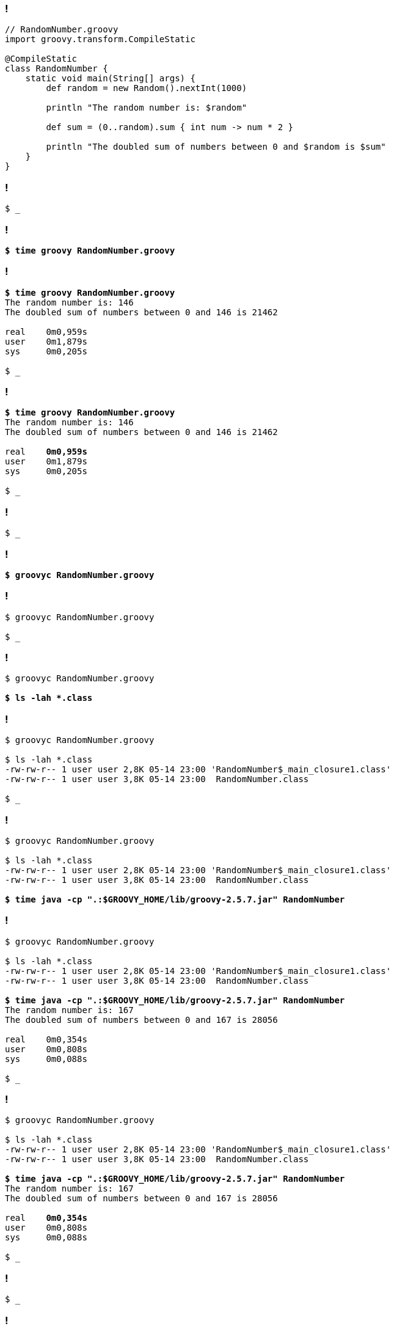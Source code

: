 
[transition="none",background-color="{bg1}"]
=== !

[source,groovy]
----
// RandomNumber.groovy
import groovy.transform.CompileStatic

@CompileStatic
class RandomNumber {
    static void main(String[] args) {
        def random = new Random().nextInt(1000)

        println "The random number is: $random"

        def sum = (0..random).sum { int num -> num * 2 }

        println "The doubled sum of numbers between 0 and $random is $sum"
    }
}
----

[transition="none",background-color="{bg1}"]
=== !

[source,bash,subs="quotes,macros"]
----
$ _
----

[transition="none",background-color="{bg1}"]
=== !

[source,bash,subs="quotes,macros"]
----
*$ time groovy RandomNumber.groovy*
----

[transition="none",background-color="{bg1}"]
=== !

[source,bash,subs="quotes,macros"]
----
*$ time groovy RandomNumber.groovy*
The random number is: 146
The doubled sum of numbers between 0 and 146 is 21462

real	0m0,959s
user	0m1,879s
sys	0m0,205s

$ _
----

[transition="none",background-color="{bg1}"]
=== !

[source,bash,subs="quotes,macros"]
----
*$ time groovy RandomNumber.groovy*
The random number is: 146
The doubled sum of numbers between 0 and 146 is 21462

real	[.mark]*0m0,959s*
user	0m1,879s
sys	0m0,205s

$ _
----

[transition="none",background-color="{bg1}"]
=== !

[source,bash,subs="quotes,macros"]
----
$ _
----

[transition="none",background-color="{bg1}"]
=== !

[source,bash,subs="quotes,macros"]
----
*$ groovyc RandomNumber.groovy*
----

[transition="none",background-color="{bg1}"]
=== !

[source,bash,subs="quotes,macros"]
----
$ groovyc RandomNumber.groovy

$ _
----

[transition="none",background-color="{bg1}"]
=== !

[source,bash,subs="quotes,macros"]
----
$ groovyc RandomNumber.groovy

*$ ls -lah *.class*
----

[transition="none",background-color="{bg1}"]
=== !

[source,bash,subs="quotes,macros"]
----
$ groovyc RandomNumber.groovy

$ ls -lah *.class
-rw-rw-r-- 1 user user 2,8K 05-14 23:00 'RandomNumber$_main_closure1.class'
-rw-rw-r-- 1 user user 3,8K 05-14 23:00  RandomNumber.class

$ _
----

[transition="none",background-color="{bg1}"]
=== !

[source,bash,subs="quotes,macros"]
----
$ groovyc RandomNumber.groovy

$ ls -lah *.class
-rw-rw-r-- 1 user user 2,8K 05-14 23:00 'RandomNumber$_main_closure1.class'
-rw-rw-r-- 1 user user 3,8K 05-14 23:00  RandomNumber.class

**$ time java -cp ".:$GROOVY_HOME/lib/groovy-2.5.7.jar" RandomNumber**
----

[transition="none",background-color="{bg1}"]
=== !

[source,bash,subs="quotes,macros"]
----
$ groovyc RandomNumber.groovy

$ ls -lah *.class
-rw-rw-r-- 1 user user 2,8K 05-14 23:00 'RandomNumber$_main_closure1.class'
-rw-rw-r-- 1 user user 3,8K 05-14 23:00  RandomNumber.class

**$ time java -cp ".:$GROOVY_HOME/lib/groovy-2.5.7.jar" RandomNumber**
The random number is: 167
The doubled sum of numbers between 0 and 167 is 28056

real	0m0,354s
user	0m0,808s
sys	0m0,088s

$ _
----

[transition="none",background-color="{bg1}"]
=== !

[source,bash,subs="quotes,macros"]
----
$ groovyc RandomNumber.groovy

$ ls -lah *.class
-rw-rw-r-- 1 user user 2,8K 05-14 23:00 'RandomNumber$_main_closure1.class'
-rw-rw-r-- 1 user user 3,8K 05-14 23:00  RandomNumber.class

**$ time java -cp ".:$GROOVY_HOME/lib/groovy-2.5.7.jar" RandomNumber**
The random number is: 167
The doubled sum of numbers between 0 and 167 is 28056

real	[.mark]**0m0,354s**
user	0m0,808s
sys	0m0,088s

$ _
----

[transition="none",background-color="{bg1}"]
=== !

[source,bash,subs="quotes,macros"]
----
$ _
----

[transition="none",background-color="{bg1}"]
=== !

[source,bash,subs="quotes,macros"]
----
$ *native-image*
----

[transition="none",background-color="{bg1}"]
=== !

[source,bash,subs="quotes,macros"]
----
$ native-image *--no-server*
----

[transition="none",background-color="{bg1}"]
=== !

[source,bash,subs="quotes,macros"]
----
$ native-image --no-server \
    *-cp ".:$GROOVY_HOME/lib/groovy-2.5.7.jar"*
----

[transition="none",background-color="{bg1}"]
=== !

[source,bash,subs="quotes,macros"]
----
$ native-image --no-server \
    -cp ".:$GROOVY_HOME/lib/groovy-2.5.7.jar" \
    *RandomNumber*
----

[transition="none",background-color="{bg1}"]
=== !

[source,bash,subs="quotes,macros"]
----
$ native-image --no-server \
    -cp ".:$GROOVY_HOME/lib/groovy-2.5.7.jar" \
    RandomNumber
[randomnumber:32448]    classlist:   2,436.23 ms
[randomnumber:32448]        (cap):     815.31 ms
[randomnumber:32448]        setup:   1,976.01 ms
[randomnumber:32448]     analysis:   8,237.69 ms
Warning: Aborting stand-alone image build. Unsupported features in 2 methods
Detailed message:
Error: com.oracle.svm.hosted.substitute.DeletedElementException: Unsupported method
java.lang.ClassLoader.defineClass(String, byte[], int, int, ProtectionDomain) is reachable: The declaring class of this element has been substituted, but this element is not present in the substitution class
To diagnose the issue, you can add the option --report-unsupported-elements-at-runtime. The unsupported element is then reported at run time when it is accessed the first time.
...
Warning: Image 'randomnumber' is a fallback image that requires a JDK
    for execution (use --no-fallback to suppress fallback image generation).

$ _
----

[transition="none",background-color="{bg1}"]
=== !

[source,bash,subs="quotes,macros"]
----
$ native-image --no-server \
    -cp ".:$GROOVY_HOME/lib/groovy-2.5.7.jar" \
    RandomNumber
[randomnumber:32448]    classlist:   2,436.23 ms
[randomnumber:32448]        (cap):     815.31 ms
[randomnumber:32448]        setup:   1,976.01 ms
[randomnumber:32448]     analysis:   8,237.69 ms
Warning: Aborting stand-alone image build. Unsupported features in 2 methods
Detailed message:
Error: com.oracle.svm.hosted.substitute.DeletedElementException: Unsupported method
java.lang.ClassLoader.defineClass(String, byte[], int, int, ProtectionDomain) is reachable: The declaring class of this element has been substituted, but this element is not present in the substitution class
To diagnose the issue, you can add the option [.mark]*--report-unsupported-elements-at-runtime*. The unsupported element is then reported at run time when it is accessed the first time.
...
Warning: Image 'randomnumber' is a fallback image that requires a JDK
    for execution (use --no-fallback to suppress fallback image generation).

$ _
----

[transition="none",background-color="{bg1}"]
=== !

[source,bash,subs="quotes,macros"]
----
$ native-image --no-server \
    -cp ".:$GROOVY_HOME/lib/groovy-2.5.7.jar" \
    RandomNumber
[randomnumber:32448]    classlist:   2,436.23 ms
[randomnumber:32448]        (cap):     815.31 ms
[randomnumber:32448]        setup:   1,976.01 ms
[randomnumber:32448]     analysis:   8,237.69 ms
Warning: Aborting stand-alone image build. Unsupported features in 2 methods
Detailed message:
Error: com.oracle.svm.hosted.substitute.DeletedElementException: Unsupported method
java.lang.ClassLoader.defineClass(String, byte[], int, int, ProtectionDomain) is reachable: The declaring class of this element has been substituted, but this element is not present in the substitution class
To diagnose the issue, you can add the option [.mark]*--report-unsupported-elements-at-runtime*. The unsupported element is then reported at run time when it is accessed the first time.
...
Warning: Image 'randomnumber' is a fallback image that requires a JDK
    for execution (use [.mark]*--no-fallback* to suppress fallback image generation).

$ _
----

[transition="none",background-color="{bg1}"]
=== !

[source,bash,subs="quotes,macros"]
----
$ native-image --no-server \
    -cp ".:$GROOVY_HOME/lib/groovy-2.5.7.jar" \
    RandomNumber
----

[transition="none",background-color="{bg1}"]
=== !

[source,bash,subs="quotes,macros"]
----
$ native-image --no-server \
    *--no-fallback* \
    -cp ".:$GROOVY_HOME/lib/groovy-2.5.7.jar" \
    RandomNumber
----

[transition="none",background-color="{bg1}"]
=== !

[source,bash,subs="quotes,macros"]
----
$ native-image --no-server \
    --no-fallback \
    *--report-unsupported-elements-at-runtime* \
    -cp ".:$GROOVY_HOME/lib/groovy-2.5.7.jar" \
    RandomNumber
----

[transition="none",background-color="{bg1}"]
=== !

[source,bash,subs="quotes,macros"]
----
$ native-image --no-server \
    --no-fallback \
    --report-unsupported-elements-at-runtime \
    -cp ".:$GROOVY_HOME/lib/groovy-2.5.7.jar" \
    RandomNumber
[randomnumber:15459]    classlist:   2,421.91 ms
[randomnumber:15459]     analysis:  15,830.52 ms
Error: Unsupported features in 3 methods
Detailed message:
Error: com.oracle.graal.pointsto.constraints.UnresolvedElementException:
Discovered unresolved method during parsing:
org.codehaus.groovy.control.XStreamUtils.serialize(java.lang.String, java.lang.Object).
To diagnose the issue you can use the --allow-incomplete-classpath option.

$ _
----

[transition="none",background-color="{bg1}"]
=== !

[source,bash,subs="quotes,macros"]
----
$ native-image --no-server \
    --no-fallback \
    --report-unsupported-elements-at-runtime \
    -cp ".:$GROOVY_HOME/lib/groovy-2.5.7.jar" \
    RandomNumber
[randomnumber:15459]    classlist:   2,421.91 ms
[randomnumber:15459]     analysis:  15,830.52 ms
Error: Unsupported features in 3 methods
Detailed message:
Error: com.oracle.graal.pointsto.constraints.UnresolvedElementException:
Discovered unresolved method during parsing:
org.codehaus.groovy.control.XStreamUtils.serialize(java.lang.String, java.lang.Object).
To diagnose the issue you can use the [.mark]*--allow-incomplete-classpath* option.

$ _
----

[transition="none",background-color="{bg1}"]
=== !

[source,bash,subs="quotes,macros"]
----
$ native-image --no-server \
    --no-fallback \
    --report-unsupported-elements-at-runtime \
    -cp ".:$GROOVY_HOME/lib/groovy-2.5.7.jar" \
    RandomNumber
----

[transition="none",background-color="{bg1}"]
=== !

[source,bash,subs="quotes,macros"]
----
$ native-image --no-server \
    --no-fallback \
    --report-unsupported-elements-at-runtime \
    *--allow-incomplete-classpath* \
    -cp ".:$GROOVY_HOME/lib/groovy-2.5.7.jar" \
    RandomNumber
----

[transition="none",background-color="{bg1}"]
=== !

[source,bash,subs="quotes,macros"]
----
$ native-image --no-server \
    --no-fallback \
    --report-unsupported-elements-at-runtime \
    --allow-incomplete-classpath \
    -cp ".:$GROOVY_HOME/lib/groovy-2.5.7.jar" \
    RandomNumber
[randomnumber:25925]    classlist:   2,415.95 ms
[randomnumber:25925]     analysis:  33,234.24 ms
Error: Unsupported features in 6 methods
Detailed message:
Error: com.oracle.graal.pointsto.constraints.UnsupportedFeatureException:
Invoke with MethodHandle argument could not be reduced to at most
a single call: java.lang.invoke.MethodHandle.bindTo(Object)
...
Error: type is not available in this platform: org.graalvm.nativeimage.hosted.Feature
Trace: 	object java.lang.Class[]
	object java.lang.invoke.MethodType
	object java.lang.invoke.MethodType$ConcurrentWeakInternSet$WeakEntry
	object java.util.concurrent.ConcurrentHashMap$Node
	object java.lang.invoke.MethodType$ConcurrentWeakInternSet
	method java.lang.invoke.MethodType.makeImpl(Class, Class[], boolean)#

$ _
----

[transition="none",background-color="{bg1}"]
=== !

[source,bash,subs="quotes,macros"]
----
$ native-image --no-server \
    --no-fallback \
    --report-unsupported-elements-at-runtime \
    --allow-incomplete-classpath \
    -cp ".:$GROOVY_HOME/lib/groovy-2.5.7.jar" \
    RandomNumber
----

[transition="none",background-color="{bg1}"]
=== !

[source,bash,subs="quotes,macros"]
----
$ native-image --no-server \
    --no-fallback \
    --report-unsupported-elements-at-runtime \
    --allow-incomplete-classpath \
    *--initialize-at-build-time* \
    -cp ".:$GROOVY_HOME/lib/groovy-2.5.7.jar" \
    RandomNumber
----

[transition="none",background-color="{bg1}"]
=== !

[source,bash,subs="quotes,macros"]
----
$ native-image --no-server \
    --no-fallback \
    --report-unsupported-elements-at-runtime \
    --allow-incomplete-classpath \
    --initialize-at-build-time \
    -cp ".:$GROOVY_HOME/lib/groovy-2.5.7.jar" \
    RandomNumber
[randomnumber:31487]    classlist:   2,445.92 ms
[randomnumber:31487]        (cap):     816.43 ms
[randomnumber:31487]        setup:   1,983.95 ms
Warning: class initialization of class org.codehaus.groovy.control.XStreamUtils failed with exception java.lang.NoClassDefFoundError: com/thoughtworks/xstream/io/HierarchicalStreamDriver. This class will be initialized at run time because either option --report-unsupported-elements-at-runtime or option --allow-incomplete-classpath is used for image building. Use the option --initialize-at-run-time=org.codehaus.groovy.control.XStreamUtils to explicitly request delayed initialization of this class.
Warning: class initialization of class groovy.grape.GrapeIvy failed with exception java.lang.NoClassDefFoundError: org/apache/ivy/core/module/descriptor/DependencyDescriptor. This class will be initialized at run time because either option --report-unsupported-elements-at-runtime or option --allow-incomplete-classpath is used for image building. Use the option --initialize-at-run-time=groovy.grape.GrapeIvy to explicitly request delayed initialization of this class.
[randomnumber:31487]     analysis:  25,234.32 ms
...
[randomnumber:31487]      compile:  26,199.19 ms
[randomnumber:31487]        image:   1,896.69 ms
[randomnumber:31487]        write:     345.78 ms
[randomnumber:31487]      [total]:  60,623.87 ms

$ _
----

[transition="none",background-color="{bg1}"]
=== !

[source,bash,subs="quotes,macros"]
----
$ native-image --no-server \
    --no-fallback \
    --report-unsupported-elements-at-runtime \
    --allow-incomplete-classpath \
    --initialize-at-build-time \
    -cp ".:$GROOVY_HOME/lib/groovy-2.5.7.jar" \
    RandomNumber
[randomnumber:31487]    classlist:   2,445.92 ms
[randomnumber:31487]        (cap):     816.43 ms
[randomnumber:31487]        setup:   1,983.95 ms
Warning: class initialization of class org.codehaus.groovy.control.XStreamUtils failed with exception java.lang.NoClassDefFoundError: com/thoughtworks/xstream/io/HierarchicalStreamDriver. This class will be initialized at run time because either option --report-unsupported-elements-at-runtime or option --allow-incomplete-classpath is used for image building. Use the option --initialize-at-run-time=org.codehaus.groovy.control.XStreamUtils to explicitly request delayed initialization of this class.
Warning: class initialization of class groovy.grape.GrapeIvy failed with exception java.lang.NoClassDefFoundError: org/apache/ivy/core/module/descriptor/DependencyDescriptor. This class will be initialized at run time because either option --report-unsupported-elements-at-runtime or option --allow-incomplete-classpath is used for image building. Use the option --initialize-at-run-time=groovy.grape.GrapeIvy to explicitly request delayed initialization of this class.
[randomnumber:31487]     analysis:  25,234.32 ms
...
[randomnumber:31487]      compile:  26,199.19 ms
[randomnumber:31487]        image:   1,896.69 ms
[randomnumber:31487]        write:     345.78 ms
[randomnumber:31487]      [total]:  [.mark]*60,623.87 ms*

$ _
----

[transition="none",background-color="{bg1}"]
=== !

[source,bash,subs="quotes,macros"]
----
$ native-image --no-server \
    --no-fallback \
    --report-unsupported-elements-at-runtime \
    --allow-incomplete-classpath \
    --initialize-at-build-time \
    -cp ".:$GROOVY_HOME/lib/groovy-2.5.7.jar" \
    RandomNumber
[randomnumber:31487]    classlist:   2,445.92 ms
[randomnumber:31487]        (cap):     816.43 ms
[randomnumber:31487]        setup:   1,983.95 ms
[.mark]#Warning: class initialization of class org.codehaus.groovy.control.XStreamUtils failed with exception java.lang.NoClassDefFoundError: com/thoughtworks/xstream/io/HierarchicalStreamDriver. This class will be initialized at run time because either option --report-unsupported-elements-at-runtime or option --allow-incomplete-classpath is used for image building. Use the option --initialize-at-run-time=org.codehaus.groovy.control.XStreamUtils to explicitly request delayed initialization of this class.#
[.mark]#Warning: class initialization of class groovy.grape.GrapeIvy failed with exception java.lang.NoClassDefFoundError: org/apache/ivy/core/module/descriptor/DependencyDescriptor. This class will be initialized at run time because either option --report-unsupported-elements-at-runtime or option --allow-incomplete-classpath is used for image building. Use the option --initialize-at-run-time=groovy.grape.GrapeIvy to explicitly request delayed initialization of this class.#
[randomnumber:31487]     analysis:  25,234.32 ms
...
[randomnumber:31487]      compile:  26,199.19 ms
[randomnumber:31487]        image:   1,896.69 ms
[randomnumber:31487]        write:     345.78 ms
[randomnumber:31487]      [total]:  [.mark]*60,623.87 ms*

$ _
----

[transition="none",background-color="{bg1}"]
=== !

[source,bash,subs="quotes,macros"]
----
$ native-image --no-server \
    --no-fallback \
    --report-unsupported-elements-at-runtime \
    --allow-incomplete-classpath \
    --initialize-at-build-time \
    -cp ".:$GROOVY_HOME/lib/groovy-2.5.7.jar" \
    RandomNumber
----

[transition="none",background-color="{bg1}"]
=== !

[source,bash,subs="quotes,macros"]
----
$ native-image --no-server \
    --no-fallback \
    --report-unsupported-elements-at-runtime \
    --allow-incomplete-classpath \
    --initialize-at-build-time \
    *--initialize-at-run-time=org.codehaus.groovy.control.XStreamUtils,groovy.grape.GrapeIvy* \
    -cp ".:$GROOVY_HOME/lib/groovy-2.5.7.jar" \
    RandomNumber
----

[transition="none",background-color="{bg1}"]
=== !

[source,bash,subs="quotes,macros"]
----
$ native-image --no-server \
    --no-fallback \
    --report-unsupported-elements-at-runtime \
    --allow-incomplete-classpath \
    --initialize-at-build-time \
    --initialize-at-run-time=org.codehaus.groovy.control.XStreamUtils,groovy.grape.GrapeIvy \
    -cp ".:$GROOVY_HOME/lib/groovy-2.5.7.jar" \
    RandomNumber
[randomnumber:28584]    classlist:   2,407.72 ms
[randomnumber:28584]        (cap):     828.62 ms
[randomnumber:28584]        setup:   1,932.60 ms
[randomnumber:28584]   (typeflow):  11,163.81 ms
[randomnumber:28584]    (objects):  13,111.40 ms
....
[randomnumber:28584]      compile:  25,751.85 ms
[randomnumber:28584]        image:   2,175.32 ms
[randomnumber:28584]        write:     317.75 ms
[randomnumber:28584]      [total]:  61,381.94 ms

$ _
----

[transition="none",background-color="{bg1}"]
=== !

[source,bash,subs="quotes,macros"]
----
$ native-image --no-server \
    --no-fallback \
    --report-unsupported-elements-at-runtime \
    --allow-incomplete-classpath \
    --initialize-at-build-time \
    --initialize-at-run-time=org.codehaus.groovy.control.XStreamUtils,groovy.grape.GrapeIvy \
    -cp ".:$GROOVY_HOME/lib/groovy-2.5.7.jar" \
    RandomNumber
[randomnumber:28584]    classlist:   2,407.72 ms
[randomnumber:28584]        (cap):     828.62 ms
[randomnumber:28584]        setup:   1,932.60 ms
[randomnumber:28584]   (typeflow):  11,163.81 ms
[randomnumber:28584]    (objects):  13,111.40 ms
....
[randomnumber:28584]      compile:  25,751.85 ms
[randomnumber:28584]        image:   2,175.32 ms
[randomnumber:28584]        write:     317.75 ms
[randomnumber:28584]      [total]:  [.mark]*61,381.94 ms*

$ _
----

[transition="none",background-color="{bg1}"]
=== !

[source,bash,subs="quotes,macros"]
----
$ _
----

[transition="none",background-color="{bg1}"]
=== !

[source,bash,subs="quotes,macros"]
----
*$ ls -lah randomnumber*
----

[transition="none",background-color="{bg1}"]
=== !

[source,bash,subs="quotes,macros"]
----
$ ls -lah randomnumber
-rwxrwxr-x 1 wololock wololock 21M 05-14 23:29 [.green]*randomnumber*

$ _
----

[transition="none",background-color="{bg1}"]
=== !

[source,bash,subs="quotes,macros"]
----
$ ls -lah randomnumber
-rwxrwxr-x 1 wololock wololock 21M 05-14 23:29 [.green]*randomnumber*

*$ ./randomnumber*
----

[transition="none",background-color="{bg1}"]
=== !

[source,bash,subs="quotes,macros"]
----
$ ls -lah randomnumber
-rwxrwxr-x 1 wololock wololock 21M 05-14 23:29 [.green]*randomnumber*

*$ ./randomnumber*
The random number is: 624
Exception in thread "main" groovy.lang.MissingMethodException: No signature
of method: RandomNumber$_main_closure1.doCall() is applicable for argument types: (Integer) values: [0]
Possible solutions: findAll(), findAll(), isCase(java.lang.Object), isCase(java.lang.Object)
	at org.codehaus.groovy.runtime.metaclass.ClosureMetaClass.invokeMethod(ClosureMetaClass.java:255)
	at groovy.lang.MetaClassImpl.invokeMethod(MetaClassImpl.java:1041)
	at groovy.lang.Closure.call(Closure.java:405)
	at org.codehaus.groovy.runtime.DefaultGroovyMethods.sum(DefaultGroovyMethods.java:6648)
	at org.codehaus.groovy.runtime.DefaultGroovyMethods.sum(DefaultGroovyMethods.java:6548)
	at RandomNumber.main(RandomNumber.groovy:7)

$ _
----

[transition="none",background-color="{bg1}"]
=== !

[source,bash,subs="quotes,macros"]
----
$ ls -lah randomnumber
-rwxrwxr-x 1 wololock wololock 21M 05-14 23:29 [.green]*randomnumber*

*$ ./randomnumber*
The random number is: 624
Exception in thread "main" groovy.lang.MissingMethodException: No signature
of method: [.mark]#RandomNumber$_main_closure1.doCall()# is applicable for argument types: (Integer) values: [0]
Possible solutions: findAll(), findAll(), isCase(java.lang.Object), isCase(java.lang.Object)
	at org.codehaus.groovy.runtime.metaclass.ClosureMetaClass.invokeMethod(ClosureMetaClass.java:255)
	at groovy.lang.MetaClassImpl.invokeMethod(MetaClassImpl.java:1041)
	at groovy.lang.Closure.call(Closure.java:405)
	at org.codehaus.groovy.runtime.DefaultGroovyMethods.sum(DefaultGroovyMethods.java:6648)
	at org.codehaus.groovy.runtime.DefaultGroovyMethods.sum(DefaultGroovyMethods.java:6548)
	at RandomNumber.main(RandomNumber.groovy:7)

$ _
----

[transition="none",background-color="{bg1}"]
=== !

[source,groovy]
----
// RandomNumber.groovy
import groovy.transform.CompileStatic

@CompileStatic
class RandomNumber {
    static void main(String[] args) {
        def random = new Random().nextInt(1000)

        println "The random number is: $random"

        def sum = (0..random).sum { int num -> num * 2 }

        println "The doubled sum of numbers between 0 and $random is $sum"
    }
}
----

[transition="none",background-color="{bg1}"]
=== !

[source,groovy,subs="quotes"]
----
// RandomNumber.groovy
import groovy.transform.CompileStatic

@CompileStatic
class RandomNumber {
    static void main(String[] args) {
        def random = new Random().nextInt(1000)

        println "The random number is: $random"

        def sum = (0..random).sum [.mark]**{ int num -> num * 2 }**

        println "The doubled sum of numbers between 0 and $random is $sum"
    }
}
----

[transition="none",background-color="{bg1}"]
=== !

[source,bash,subs="quotes,macros"]
----
$ ls -lah randomnumber
-rwxrwxr-x 1 wololock wololock 21M 05-14 23:29 [.green]*randomnumber*

*$ ./randomnumber*
The random number is: 624
Exception in thread "main" groovy.lang.MissingMethodException: No signature
of method: [.mark]#RandomNumber$_main_closure1.doCall()# is applicable for argument types: (Integer) values: [0]
Possible solutions: findAll(), findAll(), isCase(java.lang.Object), isCase(java.lang.Object)
	at org.codehaus.groovy.runtime.metaclass.ClosureMetaClass.invokeMethod(ClosureMetaClass.java:255)
	at groovy.lang.MetaClassImpl.invokeMethod(MetaClassImpl.java:1041)
	at groovy.lang.Closure.call(Closure.java:405)
	at org.codehaus.groovy.runtime.DefaultGroovyMethods.sum(DefaultGroovyMethods.java:6648)
	at org.codehaus.groovy.runtime.DefaultGroovyMethods.sum(DefaultGroovyMethods.java:6548)
	at RandomNumber.main(RandomNumber.groovy:7)

$ _
----

[transition="none",background-color="{bg1}"]
=== !

[source,bash,subs="quotes,macros"]
----
$ _
----


[transition="none",background-color="{bg1}"]
=== !

[source,bash,subs="quotes,macros"]
----
*$ vim reflections.json*
----

[transition="none",background-color="{bg1}"]
=== !

[source,bash,subs="quotes,macros"]
----
|
[.purple]#~
~
~
~
~
~
~
~
~
~
~
~#
----

[transition="none",background-color="{bg1}"]
=== !

[source,bash,subs="quotes,macros"]
----
[
  {
    "name": "RandomNumber$_main_closure1",
    "allDeclaredConstructors": true,
    "allPublicConstructors": true,
    "allDeclaredMethods": true,
    "allPublicMethods": true
  }
]
[.purple]#~
~
~
~#
----

[transition="none",background-color="{bg1}"]
=== !

[source,bash,subs="quotes,macros"]
----
$ vim reflections.json

$ _
----

[transition="none",background-color="{bg1}"]
=== !

[source,bash,subs="quotes,macros"]
----
$ vim reflections.json

$ native-image --no-server \
    --no-fallback \
    --report-unsupported-elements-at-runtime \
    --allow-incomplete-classpath \
    --initialize-at-build-time \
    --initialize-at-run-time=org.codehaus.groovy.control.XStreamUtils,groovy.grape.GrapeIvy \
    -cp ".:$GROOVY_HOME/lib/groovy-2.5.7.jar" \
    RandomNumber
----

[transition="none",background-color="{bg1}"]
=== !

[source,bash,subs="quotes,macros"]
----
$ vim reflections.json

$ native-image --no-server \
    --no-fallback \
    --report-unsupported-elements-at-runtime \
    --allow-incomplete-classpath \
    --initialize-at-build-time \
    --initialize-at-run-time=org.codehaus.groovy.control.XStreamUtils,groovy.grape.GrapeIvy \
    *-H:ReflectionConfigurationFiles=reflections.json* \
    -cp ".:$GROOVY_HOME/lib/groovy-2.5.7.jar" \
    RandomNumber
----

[transition="none",background-color="{bg1}"]
=== !

[source,bash,subs="quotes,macros"]
----
$ vim reflections.json

$ native-image --no-server \
    --no-fallback \
    --report-unsupported-elements-at-runtime \
    --allow-incomplete-classpath \
    --initialize-at-build-time \
    --initialize-at-run-time=org.codehaus.groovy.control.XStreamUtils,groovy.grape.GrapeIvy \
    -H:ReflectionConfigurationFiles=reflections.json \
    -cp ".:$GROOVY_HOME/lib/groovy-2.5.7.jar" \
    RandomNumber
[randomnumber:7680]    classlist:   2,368.40 ms
[randomnumber:7680]        (cap):     890.32 ms
[randomnumber:7680]        setup:   2,025.75 ms
[randomnumber:7680]   (typeflow):  11,078.72 ms
...
[randomnumber:7680]      compile:  30,400.57 ms
[randomnumber:7680]        image:   2,603.14 ms
[randomnumber:7680]        write:     317.86 ms
[randomnumber:7680]      [total]:  67,206.07 ms

$ _
----

[transition="none",background-color="{bg1}"]
=== !

[source,bash,subs="quotes,macros"]
----
$ vim reflections.json

$ native-image --no-server \
    --no-fallback \
    --report-unsupported-elements-at-runtime \
    --allow-incomplete-classpath \
    --initialize-at-build-time \
    --initialize-at-run-time=org.codehaus.groovy.control.XStreamUtils,groovy.grape.GrapeIvy \
    -H:ReflectionConfigurationFiles=reflections.json \
    -cp ".:$GROOVY_HOME/lib/groovy-2.5.7.jar" \
    RandomNumber
[randomnumber:7680]    classlist:   2,368.40 ms
[randomnumber:7680]        (cap):     890.32 ms
[randomnumber:7680]        setup:   2,025.75 ms
[randomnumber:7680]   (typeflow):  11,078.72 ms
...
[randomnumber:7680]      compile:  30,400.57 ms
[randomnumber:7680]        image:   2,603.14 ms
[randomnumber:7680]        write:     317.86 ms
[randomnumber:7680]      [total]:  [.mark]*67,206.07 ms*

$ _
----

[transition="none",background-color="{bg1}"]
=== !

[source,bash,subs="quotes,macros"]
----
$ _
----

[transition="none",background-color="{bg1}"]
=== !

[source,bash,subs="quotes,macros"]
----
*$ ./randomnumber*
----

[transition="none",background-color="{bg1}"]
=== !

[source,bash,subs="quotes,macros"]
----
*$ ./randomnumber*
The random number is: 30
java.lang.ClassNotFoundException: org.codehaus.groovy.runtime.dgm$521
    at com.oracle.svm.core.hub.ClassForNameSupport.forName(ClassForNameSupport.java:51)
    ...
    at groovy.lang.MetaClassImpl.invokeMethod(MetaClassImpl.java:1041)
    at org.codehaus.groovy.runtime.DefaultGroovyMethods.sum(DefaultGroovyMethods.java:6655)
    at org.codehaus.groovy.runtime.DefaultGroovyMethods.sum(DefaultGroovyMethods.java:6548)
    at RandomNumber.main(RandomNumber.groovy:7)
Exception in thread "main" groovy.lang.GroovyRuntimeException: Failed to create DGM method proxy : java.lang.ClassNotFoundException: org.codehaus.groovy.runtime.dgm$521
    at org.codehaus.groovy.reflection.GeneratedMetaMethod$Proxy.createProxy(GeneratedMetaMethod.java:106)
    ...
    at RandomNumber.main(RandomNumber.groovy:7)
Caused by: java.lang.ClassNotFoundException: org.codehaus.groovy.runtime.dgm$521
    at com.oracle.svm.core.hub.ClassForNameSupport.forName(ClassForNameSupport.java:51)
    at java.lang.ClassLoader.loadClass(Target_java_lang_ClassLoader.java:131)
    at org.codehaus.groovy.reflection.GeneratedMetaMethod$Proxy.createProxy(GeneratedMetaMethod.java:101)
    ... 12 more

$ _
----

[transition="none",background-color="{bg1}"]
=== !

[source,bash,subs="quotes,macros"]
----
*$ ./randomnumber*
The random number is: 30
java.lang.ClassNotFoundException: [.mark]*org.codehaus.groovy.runtime.dgm$521*
    at com.oracle.svm.core.hub.ClassForNameSupport.forName(ClassForNameSupport.java:51)
    ...
    at groovy.lang.MetaClassImpl.invokeMethod(MetaClassImpl.java:1041)
    at org.codehaus.groovy.runtime.DefaultGroovyMethods.sum(DefaultGroovyMethods.java:6655)
    at org.codehaus.groovy.runtime.DefaultGroovyMethods.sum(DefaultGroovyMethods.java:6548)
    at RandomNumber.main(RandomNumber.groovy:7)
Exception in thread "main" groovy.lang.GroovyRuntimeException: Failed to create DGM method proxy : java.lang.ClassNotFoundException: org.codehaus.groovy.runtime.dgm$521
    at org.codehaus.groovy.reflection.GeneratedMetaMethod$Proxy.createProxy(GeneratedMetaMethod.java:106)
    ...
    at RandomNumber.main(RandomNumber.groovy:7)
Caused by: java.lang.ClassNotFoundException: org.codehaus.groovy.runtime.dgm$521
    at com.oracle.svm.core.hub.ClassForNameSupport.forName(ClassForNameSupport.java:51)
    at java.lang.ClassLoader.loadClass(Target_java_lang_ClassLoader.java:131)
    at org.codehaus.groovy.reflection.GeneratedMetaMethod$Proxy.createProxy(GeneratedMetaMethod.java:101)
    ... 12 more

$ _
----

[transition="none",background-color="{bg1}"]
=== !

[source,bash,subs="quotes,macros"]
----
$ _
----

[transition="none",background-color="{bg1}"]
=== !

[source,bash,subs="quotes,macros"]
----
*$ vim reflections.json*
----

[transition="none",background-color="{bg1}"]
=== !

[source,bash,subs="quotes,macros"]
----
[
  {
    "name": "RandomNumber$_main_closure1",
    "allDeclaredConstructors": true,
    "allPublicConstructors": true,
    "allDeclaredMethods": true,
    "allPublicMethods": true
  }
]
[.purple]#~
~
~
~#
----

[transition="none",background-color="{bg1}"]
=== !

[source,bash,subs="quotes,macros"]
----
[
  {
    "name": "RandomNumber$_main_closure1",
    "allDeclaredConstructors": true,
    "allPublicConstructors": true,
    "allDeclaredMethods": true,
    "allPublicMethods": true
  },*{
    "name": "org.codehaus.groovy.runtime.dgm$521",
    "allDeclaredConstructors": true,
    "allPublicConstructors": true,
    "allDeclaredMethods": true,
    "allPublicMethods": true
  }*
]
----

[transition="none",background-color="{bg1}"]
=== !

[source,bash,subs="quotes,macros"]
----
[
  {
    "name": "RandomNumber$_main_closure1",
    "allDeclaredConstructors": true,
    "allPublicConstructors": true,
    "allDeclaredMethods": true,
    "allPublicMethods": true
  },{
    "name": "org.codehaus.groovy.runtime.dgm$521",
    "allDeclaredConstructors": true,
    "allPublicConstructors": true,
    "allDeclaredMethods": true,
    "allPublicMethods": true
  },*{
    "name": "org.codehaus.groovy.runtime.dgm$1180",
    "allDeclaredConstructors": true,
    "allPublicConstructors": true,
    "allDeclaredMethods": true,
    "allPublicMethods": true
  }*
]
----

[transition="none",background-color="{bg1}"]
=== !

[source,bash,subs="quotes,macros"]
----
$ vim reflections.json

$ _
----

[transition="none",background-color="{bg1}"]
=== !

[source,bash,subs="quotes,macros"]
----
$ vim reflections.json

$ native-image --no-server \
    --no-fallback \
    --report-unsupported-elements-at-runtime \
    --allow-incomplete-classpath \
    --initialize-at-build-time \
    --initialize-at-run-time=org.codehaus.groovy.control.XStreamUtils,groovy.grape.GrapeIvy \
    -H:ReflectionConfigurationFiles=reflections.json \
    -cp ".:$GROOVY_HOME/lib/groovy-2.5.7.jar" \
    RandomNumber
----

[transition="none",background-color="{bg1}"]
=== !

[source,bash,subs="quotes,macros"]
----
$ vim reflections.json

$ native-image --no-server \
    --no-fallback \
    --report-unsupported-elements-at-runtime \
    --allow-incomplete-classpath \
    --initialize-at-build-time \
    --initialize-at-run-time=org.codehaus.groovy.control.XStreamUtils,groovy.grape.GrapeIvy \
    -H:ReflectionConfigurationFiles=reflections.json \
    -cp ".:$GROOVY_HOME/lib/groovy-2.5.7.jar" \
    RandomNumber
[randomnumber:28896]    classlist:   2,496.04 ms
[randomnumber:28896]        (cap):     875.97 ms
[randomnumber:28896]        setup:   2,010.72 ms
[randomnumber:28896]   (typeflow):  10,719.53 ms
...
[randomnumber:28896]      compile:  27,489.45 ms
[randomnumber:28896]        image:   2,182.01 ms
[randomnumber:28896]        write:     345.20 ms
[randomnumber:28896]      [total]:  62,006.46 ms

$ _
----

[transition="none",background-color="{bg1}"]
=== !

[source,bash,subs="quotes,macros"]
----
$ vim reflections.json

$ native-image --no-server \
    --no-fallback \
    --report-unsupported-elements-at-runtime \
    --allow-incomplete-classpath \
    --initialize-at-build-time \
    --initialize-at-run-time=org.codehaus.groovy.control.XStreamUtils,groovy.grape.GrapeIvy \
    -H:ReflectionConfigurationFiles=reflections.json \
    -cp ".:$GROOVY_HOME/lib/groovy-2.5.7.jar" \
    RandomNumber
[randomnumber:28896]    classlist:   2,496.04 ms
[randomnumber:28896]        (cap):     875.97 ms
[randomnumber:28896]        setup:   2,010.72 ms
[randomnumber:28896]   (typeflow):  10,719.53 ms
...
[randomnumber:28896]      compile:  27,489.45 ms
[randomnumber:28896]        image:   2,182.01 ms
[randomnumber:28896]        write:     345.20 ms
[randomnumber:28896]      [total]:  [.mark]*62,006.46 ms*

$ _
----

[transition="none",background-color="{bg1}"]
=== !

[source,bash,subs="quotes,macros"]
----
$ _
----

[transition="none",background-color="{bg1}"]
=== !

[source,bash,subs="quotes,macros"]
----
*$ ./randomnumber*
----

[transition="none",background-color="{bg1}"]
=== !

[source,bash,subs="quotes,macros"]
----
$ ./randomnumber
The random number is: 109
The doubled sum of numbers between 0 and 109 is 11990

$ _
----

[transition="none",background-color="{bg1}"]
=== !

[source,bash,subs="quotes,macros"]
----
$ ./randomnumber
The random number is: 109
The doubled sum of numbers between 0 and 109 is 11990

*$ time ./randomnumber*
----

[transition="none",background-color="{bg1}"]
=== !

[source,bash,subs="quotes,macros"]
----
$ ./randomnumber
The random number is: 109
The doubled sum of numbers between 0 and 109 is 11990

$ time ./randomnumber
The random number is: 534
The doubled sum of numbers between 0 and 534 is 285690

real	0m0,007s
user	0m0,004s
sys	0m0,003s

$ _
----

[transition="none",background-color="{bg1}"]
=== !

[source,bash,subs="quotes,macros"]
----
$ ./randomnumber
The random number is: 109
The doubled sum of numbers between 0 and 109 is 11990

$ time ./randomnumber
The random number is: 534
The doubled sum of numbers between 0 and 534 is 285690

real	[.mark]*0m0,007s*
user	0m0,004s
sys	0m0,003s

$ _
----

[transition="none",background-color="{bg1}"]
=== !

[source,bash,subs="quotes,macros"]
----
$ ./randomnumber
The random number is: 109
The doubled sum of numbers between 0 and 109 is 11990

$ time ./randomnumber
The random number is: 534
The doubled sum of numbers between 0 and 534 is 285690

real	[.mark]*0m0,007s* vs. [.mark]*0m0,959s*
user	0m0,004s
sys	0m0,003s

$ _
----

[transition="none",background-color="{bg1}"]
=== !

[source,bash,subs="quotes,macros"]
----
$ ./randomnumber
The random number is: 109
The doubled sum of numbers between 0 and 109 is 11990

$ time ./randomnumber
The random number is: 534
The doubled sum of numbers between 0 and 534 is 285690

real	[.mark]*0m0,007s* vs. [.mark]*0m0,959s* vs. [.mark]*0m0,354s*
user	0m0,004s
sys	0m0,003s

$ _
----

[transition="none",background-color="{bg1}"]
=== !

[source,bash,subs="quotes,macros"]
----
$ _
----

[transition="none",background-color="{bg1}"]
=== !

[source,bash,subs="quotes,macros"]
----
$ native-image --no-server \
    --no-fallback \
    --report-unsupported-elements-at-runtime \
    --allow-incomplete-classpath \
    --initialize-at-build-time \
    --initialize-at-run-time=org.codehaus.groovy.control.XStreamUtils,groovy.grape.GrapeIvy \
    -H:ReflectionConfigurationFiles=reflections.json \
    -cp ".:$GROOVY_HOME/lib/groovy-2.5.7.jar" \
    RandomNumber
----

[transition="none",background-color="{bg1}"]
=== !

[source,bash,subs="quotes,macros"]
----
$ native-image --no-server \
    --no-fallback \
    --report-unsupported-elements-at-runtime \
    --allow-incomplete-classpath \
    --initialize-at-build-time \
    --initialize-at-run-time=org.codehaus.groovy.control.XStreamUtils,groovy.grape.GrapeIvy \
    [.line-through]*-H:ReflectionConfigurationFiles=reflections.json* \
    -cp ".:$GROOVY_HOME/lib/groovy-2.5.7.jar" \
    RandomNumber
----

[transition="none",background-color="{bg1}"]
=== !

[source,bash,subs="quotes,macros"]
----
$ _
----

[transition="none",background-color="{bg1}"]
=== !

[source,bash,subs="quotes,macros"]
----
$ java -cp ".:$GROOVY_HOME/lib/groovy-2.5.7.jar" RandomNumber
----

[transition="none",background-color="{bg1}"]
=== !

[source,bash,subs="quotes,macros"]
----
$ java -cp ".:$GROOVY_HOME/lib/groovy-2.5.7.jar" \
    *-agentlib:native-image-agent=config-output-dir=conf/* \
    RandomNumber
----

[transition="none",background-color="{bg1}"]
=== !

[source,bash,subs="quotes,macros"]
----
$ java -cp ".:$GROOVY_HOME/lib/groovy-2.5.7.jar" \
    -agentlib:native-image-agent=config-output-dir=conf/ \
    RandomNumber
The random number is: 670
The doubled sum of numbers between 0 and 670 is 449570

$ _
----

[transition="none",background-color="{bg1}"]
=== !

[source,bash,subs="quotes,macros"]
----
$ java -cp ".:$GROOVY_HOME/lib/groovy-2.5.7.jar" \
    -agentlib:native-image-agent=config-output-dir=conf/ \
    RandomNumber
The random number is: 670
The doubled sum of numbers between 0 and 670 is 449570

*$ tree conf/*
----

[transition="none",background-color="{bg1}"]
=== !

[source,bash,subs="quotes,macros"]
----
$ java -cp ".:$GROOVY_HOME/lib/groovy-2.5.7.jar" \
    -agentlib:native-image-agent=config-output-dir=conf/ \
    RandomNumber
The random number is: 670
The doubled sum of numbers between 0 and 670 is 449570

$ tree conf/
[.purple]*conf*
├── jni-config.json
├── proxy-config.json
├── reflect-config.json
└── resource-config.json

0 directories, 4 files

$ _
----

[transition="none",background-color="{bg1}"]
=== !

[source,bash,subs="quotes,macros"]
----
$ native-image --no-server \
    --no-fallback \
    --report-unsupported-elements-at-runtime \
    --allow-incomplete-classpath \
    --initialize-at-build-time \
    --initialize-at-run-time=org.codehaus.groovy.control.XStreamUtils,groovy.grape.GrapeIvy \
    [.line-through]*-H:ReflectionConfigurationFiles=reflections.json* \
    -cp ".:$GROOVY_HOME/lib/groovy-2.5.7.jar" \
    RandomNumber
----

[transition="none",background-color="{bg1}"]
=== !

[source,bash,subs="quotes,macros"]
----
$ native-image --no-server \
    --no-fallback \
    --report-unsupported-elements-at-runtime \
    --allow-incomplete-classpath \
    --initialize-at-build-time \
    --initialize-at-run-time=org.codehaus.groovy.control.XStreamUtils,groovy.grape.GrapeIvy \
    *-H:ConfigurationFileDirectories=conf/* \
    -cp ".:$GROOVY_HOME/lib/groovy-2.5.7.jar" \
    RandomNumber
----

[transition="none",background-color="{bg1}"]
=== !

[source,bash,subs="quotes,macros"]
----
$ native-image --no-server \
    --no-fallback \
    --report-unsupported-elements-at-runtime \
    --allow-incomplete-classpath \
    --initialize-at-build-time \
    --initialize-at-run-time=org.codehaus.groovy.control.XStreamUtils,groovy.grape.GrapeIvy \
    -H:ConfigurationFileDirectories=conf/ \
    -cp ".:$GROOVY_HOME/lib/groovy-2.5.7.jar" \
    *-jar RandomNumber.jar*
----

[transition="none",background-color="{bg1}"]
=== !

[source,bash,subs="quotes,macros"]
----
$ _
----

[transition="none",background-color="{bg1}"]
=== !

[source,bash,subs="quotes,macros"]
----
*$ native-image --help*
----

[transition="none",background-color="{bg1}"]
=== !

[source,bash,subs="quotes,macros"]
----
$ native-image --help

*$ native-image --help-extra*
----

[transition="none",background-color="{bg1}"]
=== !

[source,bash,subs="quotes,macros"]
----
$ native-image --help

$ native-image --help-extra

*$ native-image --expert-options*
----

[transition="none",background-color="{bg1}"]
=== !

[source,bash,subs="quotes,macros"]
----
$ native-image --help

$ native-image --help-extra

*$ native-image --expert-options*
  -H:±AllowIncompleteClasspath      Allow image building with an incomplete class path: report type resolution errors at run time when they are accessed the
                                    first time, instead of during image building. Default: - (disabled).
  -H:±AllowVMInspection             Enables features that allow the VM to be inspected during runtime. Default: - (disabled).
  -H:CPUFeatures=...                Comma separated list of CPU features that will be used for image generation on the AMD64 platform. Features SSE and SSE2
                                    are enabled by default. Other available features are: CX8, CMOV, FXSR, HT, MMX, AMD_3DNOW_PREFETCH, SSE3, SSSE3, SSE4A,
                                    SSE4_1, SSE4_2, POPCNT, LZCNT, TSC, TSCINV, AVX, AVX2, AES, ERMS, CLMUL, BMI1, BMI2, RTM, ADX, AVX512F, AVX512DQ,
                                    AVX512PF, AVX512ER, AVX512CD, AVX512BW. Default: None
  -H:CStandard="C89"                C standard to use in header files. Possible values are: [C89, C99, C11].
  -H:Class=""                       Class containing the default entry point method. Optional if --shared is used.
  -H:ClassInitialization=...        A comma-separated list of classes appended with their initialization strategy (':build_time', ':rerun', or ':run_time').
                                    Default: None
  -H:CompilerBackend="lir"          Backend used by the compiler.
  ...
----